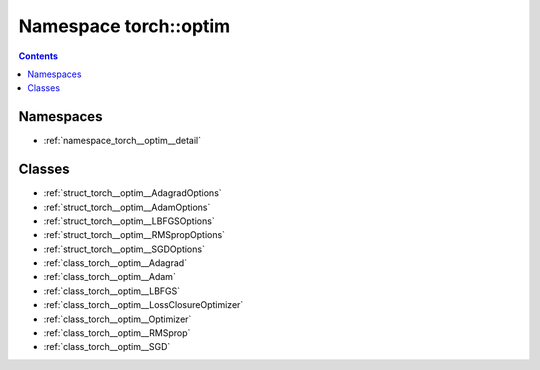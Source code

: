 
.. _namespace_torch__optim:

Namespace torch::optim
======================


.. contents:: Contents
   :local:
   :backlinks: none





Namespaces
----------


- :ref:`namespace_torch__optim__detail`


Classes
-------


- :ref:`struct_torch__optim__AdagradOptions`

- :ref:`struct_torch__optim__AdamOptions`

- :ref:`struct_torch__optim__LBFGSOptions`

- :ref:`struct_torch__optim__RMSpropOptions`

- :ref:`struct_torch__optim__SGDOptions`

- :ref:`class_torch__optim__Adagrad`

- :ref:`class_torch__optim__Adam`

- :ref:`class_torch__optim__LBFGS`

- :ref:`class_torch__optim__LossClosureOptimizer`

- :ref:`class_torch__optim__Optimizer`

- :ref:`class_torch__optim__RMSprop`

- :ref:`class_torch__optim__SGD`

